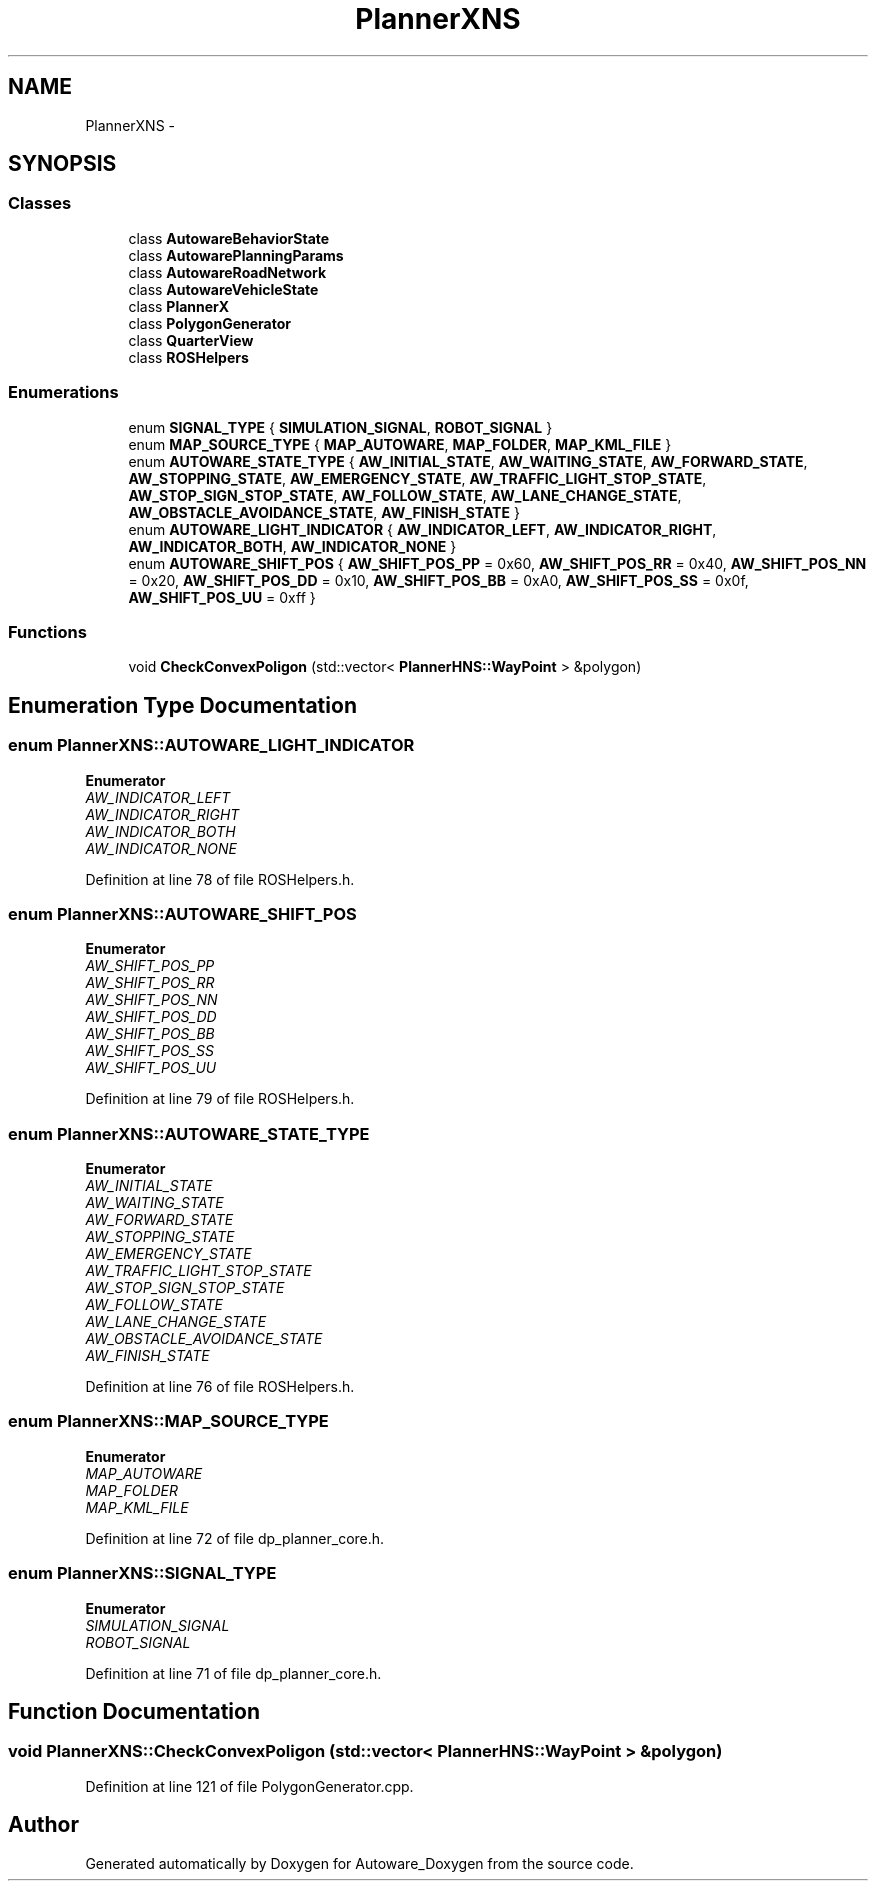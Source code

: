 .TH "PlannerXNS" 3 "Fri May 22 2020" "Autoware_Doxygen" \" -*- nroff -*-
.ad l
.nh
.SH NAME
PlannerXNS \- 
.SH SYNOPSIS
.br
.PP
.SS "Classes"

.in +1c
.ti -1c
.RI "class \fBAutowareBehaviorState\fP"
.br
.ti -1c
.RI "class \fBAutowarePlanningParams\fP"
.br
.ti -1c
.RI "class \fBAutowareRoadNetwork\fP"
.br
.ti -1c
.RI "class \fBAutowareVehicleState\fP"
.br
.ti -1c
.RI "class \fBPlannerX\fP"
.br
.ti -1c
.RI "class \fBPolygonGenerator\fP"
.br
.ti -1c
.RI "class \fBQuarterView\fP"
.br
.ti -1c
.RI "class \fBROSHelpers\fP"
.br
.in -1c
.SS "Enumerations"

.in +1c
.ti -1c
.RI "enum \fBSIGNAL_TYPE\fP { \fBSIMULATION_SIGNAL\fP, \fBROBOT_SIGNAL\fP }"
.br
.ti -1c
.RI "enum \fBMAP_SOURCE_TYPE\fP { \fBMAP_AUTOWARE\fP, \fBMAP_FOLDER\fP, \fBMAP_KML_FILE\fP }"
.br
.ti -1c
.RI "enum \fBAUTOWARE_STATE_TYPE\fP { \fBAW_INITIAL_STATE\fP, \fBAW_WAITING_STATE\fP, \fBAW_FORWARD_STATE\fP, \fBAW_STOPPING_STATE\fP, \fBAW_EMERGENCY_STATE\fP, \fBAW_TRAFFIC_LIGHT_STOP_STATE\fP, \fBAW_STOP_SIGN_STOP_STATE\fP, \fBAW_FOLLOW_STATE\fP, \fBAW_LANE_CHANGE_STATE\fP, \fBAW_OBSTACLE_AVOIDANCE_STATE\fP, \fBAW_FINISH_STATE\fP }"
.br
.ti -1c
.RI "enum \fBAUTOWARE_LIGHT_INDICATOR\fP { \fBAW_INDICATOR_LEFT\fP, \fBAW_INDICATOR_RIGHT\fP, \fBAW_INDICATOR_BOTH\fP, \fBAW_INDICATOR_NONE\fP }"
.br
.ti -1c
.RI "enum \fBAUTOWARE_SHIFT_POS\fP { \fBAW_SHIFT_POS_PP\fP = 0x60, \fBAW_SHIFT_POS_RR\fP = 0x40, \fBAW_SHIFT_POS_NN\fP = 0x20, \fBAW_SHIFT_POS_DD\fP = 0x10, \fBAW_SHIFT_POS_BB\fP = 0xA0, \fBAW_SHIFT_POS_SS\fP = 0x0f, \fBAW_SHIFT_POS_UU\fP = 0xff }"
.br
.in -1c
.SS "Functions"

.in +1c
.ti -1c
.RI "void \fBCheckConvexPoligon\fP (std::vector< \fBPlannerHNS::WayPoint\fP > &polygon)"
.br
.in -1c
.SH "Enumeration Type Documentation"
.PP 
.SS "enum \fBPlannerXNS::AUTOWARE_LIGHT_INDICATOR\fP"

.PP
\fBEnumerator\fP
.in +1c
.TP
\fB\fIAW_INDICATOR_LEFT \fP\fP
.TP
\fB\fIAW_INDICATOR_RIGHT \fP\fP
.TP
\fB\fIAW_INDICATOR_BOTH \fP\fP
.TP
\fB\fIAW_INDICATOR_NONE \fP\fP
.PP
Definition at line 78 of file ROSHelpers\&.h\&.
.SS "enum \fBPlannerXNS::AUTOWARE_SHIFT_POS\fP"

.PP
\fBEnumerator\fP
.in +1c
.TP
\fB\fIAW_SHIFT_POS_PP \fP\fP
.TP
\fB\fIAW_SHIFT_POS_RR \fP\fP
.TP
\fB\fIAW_SHIFT_POS_NN \fP\fP
.TP
\fB\fIAW_SHIFT_POS_DD \fP\fP
.TP
\fB\fIAW_SHIFT_POS_BB \fP\fP
.TP
\fB\fIAW_SHIFT_POS_SS \fP\fP
.TP
\fB\fIAW_SHIFT_POS_UU \fP\fP
.PP
Definition at line 79 of file ROSHelpers\&.h\&.
.SS "enum \fBPlannerXNS::AUTOWARE_STATE_TYPE\fP"

.PP
\fBEnumerator\fP
.in +1c
.TP
\fB\fIAW_INITIAL_STATE \fP\fP
.TP
\fB\fIAW_WAITING_STATE \fP\fP
.TP
\fB\fIAW_FORWARD_STATE \fP\fP
.TP
\fB\fIAW_STOPPING_STATE \fP\fP
.TP
\fB\fIAW_EMERGENCY_STATE \fP\fP
.TP
\fB\fIAW_TRAFFIC_LIGHT_STOP_STATE \fP\fP
.TP
\fB\fIAW_STOP_SIGN_STOP_STATE \fP\fP
.TP
\fB\fIAW_FOLLOW_STATE \fP\fP
.TP
\fB\fIAW_LANE_CHANGE_STATE \fP\fP
.TP
\fB\fIAW_OBSTACLE_AVOIDANCE_STATE \fP\fP
.TP
\fB\fIAW_FINISH_STATE \fP\fP
.PP
Definition at line 76 of file ROSHelpers\&.h\&.
.SS "enum \fBPlannerXNS::MAP_SOURCE_TYPE\fP"

.PP
\fBEnumerator\fP
.in +1c
.TP
\fB\fIMAP_AUTOWARE \fP\fP
.TP
\fB\fIMAP_FOLDER \fP\fP
.TP
\fB\fIMAP_KML_FILE \fP\fP
.PP
Definition at line 72 of file dp_planner_core\&.h\&.
.SS "enum \fBPlannerXNS::SIGNAL_TYPE\fP"

.PP
\fBEnumerator\fP
.in +1c
.TP
\fB\fISIMULATION_SIGNAL \fP\fP
.TP
\fB\fIROBOT_SIGNAL \fP\fP
.PP
Definition at line 71 of file dp_planner_core\&.h\&.
.SH "Function Documentation"
.PP 
.SS "void PlannerXNS::CheckConvexPoligon (std::vector< \fBPlannerHNS::WayPoint\fP > & polygon)"

.PP
Definition at line 121 of file PolygonGenerator\&.cpp\&.
.SH "Author"
.PP 
Generated automatically by Doxygen for Autoware_Doxygen from the source code\&.
